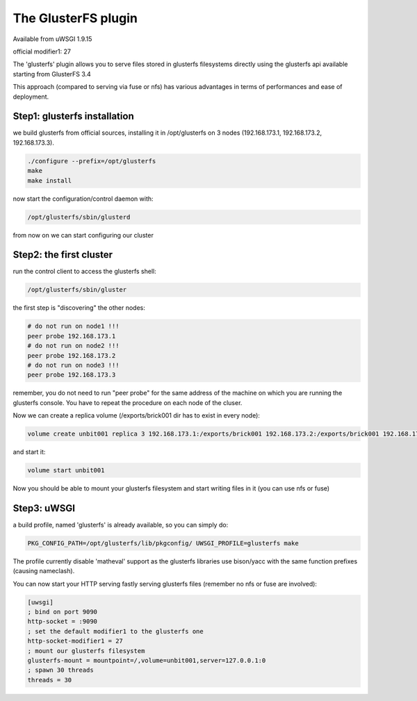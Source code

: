 The GlusterFS plugin
====================

Available from uWSGI 1.9.15

official modifier1: 27

The 'glusterfs' plugin allows you to serve files stored in glusterfs filesystems directly using the glusterfs api
available starting from GlusterFS 3.4

This approach (compared to serving via fuse or nfs) has various advantages in terms of performances and ease of deployment.


Step1: glusterfs installation
^^^^^^^^^^^^^^^^^^^^^^^^^^^^^

we build glusterfs from official sources, installing it in /opt/glusterfs on 3 nodes (192.168.173.1, 192.168.173.2, 192.168.173.3).

.. code-block:: sh

   ./configure --prefix=/opt/glusterfs
   make
   make install
   
now start the configuration/control daemon with:

.. code-block:: sh

   /opt/glusterfs/sbin/glusterd
   
from now on we can start configuring our cluster

Step2: the first cluster
^^^^^^^^^^^^^^^^^^^^^^^^

run the control client to access the glusterfs shell:

.. code-block:: sh

   /opt/glusterfs/sbin/gluster
   
the first step is "discovering" the other nodes:

.. code-block:: sh

   # do not run on node1 !!!
   peer probe 192.168.173.1
   # do not run on node2 !!!
   peer probe 192.168.173.2
   # do not run on node3 !!!
   peer probe 192.168.173.3

remember, you do not need to run "peer probe" for the same address of the machine on which you are running
the glusterfs console. You have to repeat the procedure on each node of the cluser.

Now we can create a replica volume (/exports/brick001 dir has to exist in every node):

.. code-block:: sh

   volume create unbit001 replica 3 192.168.173.1:/exports/brick001 192.168.173.2:/exports/brick001 192.168.173.3:/exports/brick001
   
and start it:

.. code-block:: sh

   volume start unbit001
   
Now you should be able to mount your glusterfs filesystem and start writing files in it (you can use nfs or fuse)

Step3: uWSGI
^^^^^^^^^^^^

a build profile, named 'glusterfs' is already available, so you can simply do:

.. code-block:: sh

   PKG_CONFIG_PATH=/opt/glusterfs/lib/pkgconfig/ UWSGI_PROFILE=glusterfs make
   
The profile currently disable 'matheval' support as the glusterfs libraries use bison/yacc with the same function prefixes (causing nameclash).


You can now start your HTTP serving fastly serving glusterfs files (remember no nfs or fuse are involved):

.. code-block:: ini

   [uwsgi]
   ; bind on port 9090
   http-socket = :9090
   ; set the default modifier1 to the glusterfs one
   http-socket-modifier1 = 27
   ; mount our glusterfs filesystem
   glusterfs-mount = mountpoint=/,volume=unbit001,server=127.0.0.1:0
   ; spawn 30 threads
   threads = 30
   

